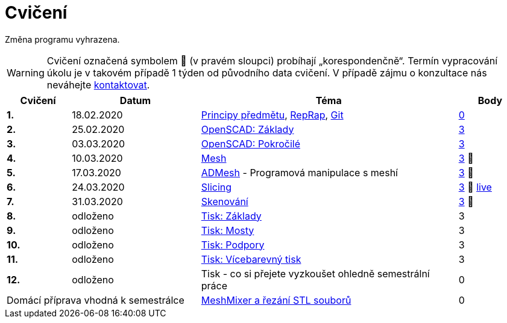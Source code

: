 = Cvičení

Změna programu vyhrazena.

WARNING: Cvičení označená symbolem 🦠 (v pravém sloupci) probíhají „korespondenčně“.
Termín vypracování úkolu je v takovém případě 1 týden od původního data cvičení.
V případě zájmu o konzultace nás neváhejte xref:../teachers/index#[kontaktovat].

[cols="s,2,4,",options="header",]
|=======================================================================
|Cvičení |Datum |Téma |Body
|1. |18.02.2020 |xref:course#[Principy předmětu],
xref:reprap#[RepRap], xref:git#[Git]
|https://github.com/3DprintFIT/B192A-Username-Assignment[0]

|2. |25.02.2020 |xref:openscad#[OpenSCAD: Základy]
|https://github.com/3DprintFIT/B192A-OpenSCAD1-Assignment[3]

|3. |03.03.2020 |xref:openscad#[OpenSCAD: Pokročilé]
|https://github.com/3DprintFIT/B192A-OpenSCAD2-Assignment[3]

|4. |10.03.2020 |xref:mesh#[Mesh]
|https://github.com/3DprintFIT/B192A-Mesh-Assignment[3] 🦠

|5. |17.03.2020 |xref:admesh#[ADMesh] - Programová manipulace s meshí
|https://github.com/3DprintFIT/B192A-ADMesh-Assignment[3] 🦠

|6. |24.03.2020 |xref:slicing#[Slicing] 
|https://github.com/3DprintFIT/B192A-Slicing-Assignment[3] 🦠 https://www.youtube.com/watch?v=C51JWbLgJu0[live]

|7. |31.03.2020 |xref:scan#[Skenování]
|https://github.com/3DprintFIT/B192A-Scanning-Assignment[3] 🦠

|8. |odloženo |xref:printing#[Tisk: Základy] |3

|9. |odloženo |xref:bridges#[Tisk: Mosty] |3

|10. |odloženo |xref:supports#[Tisk: Podpory] |3

|11. |odloženo |xref:multicolor#[Tisk: Vícebarevný tisk] |3

|12. |odloženo |Tisk - co si přejete vyzkoušet ohledně semestrální práce |0

2+d|Domácí příprava vhodná k semestrálce
|xref:meshmixer#[MeshMixer a řezání STL souborů] |0
|=======================================================================
